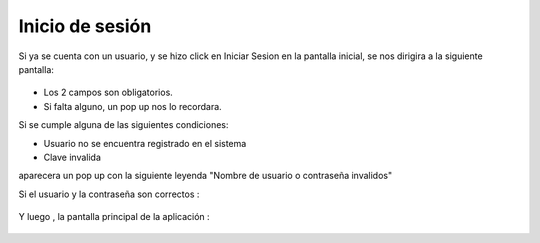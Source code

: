 Inicio de sesión
================

Si ya se cuenta con un usuario, y se hizo click en Iniciar Sesion en la pantalla inicial, se nos dirigira a la siguiente pantalla:

.. figure::  login1.png
   :target: _images/login.png

* Los 2 campos son obligatorios.

* Si falta alguno, un pop up nos lo recordara.

Si se cumple alguna de las siguientes condiciones:

* Usuario no se encuentra registrado en el sistema
* Clave invalida

aparecera un pop up con la siguiente leyenda "Nombre de usuario o contraseña invalidos"

Si el usuario y la contraseña son correctos :

.. figure::  loginIngresando.png
   :target: _images/loginIngresando.png

Y luego , la pantalla principal de la aplicación :

.. figure::  pantallaPrincipal.png
   :target: _images/pantallaPrincipal.png